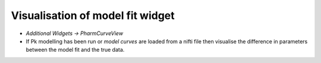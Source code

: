 Visualisation of model fit widget
=================================

- *Additional Widgets -> PharmCurveView*
- If Pk modelling has been run or *model curves* are loaded from a nifti file then visualise the difference in parameters between the model fit and the true data. 

.. image:: screenshots/14.png
